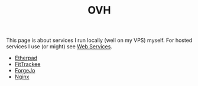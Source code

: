 :PROPERTIES:
:ID:       e1dcf5fc-2125-455d-b800-d3f1b318c8c9
:mtime:    20250314091139 20230917083313
:ctime:    20230917083313
:END:
#+TITLE: OVH
#+TILETAGS: :linux:vps:

This page is about services I run locally (well on my VPS) myself. For hosted services I use (or might) see [[id:e1eadb76-06e9-4d89-8a5a-f30e5e8ad5e7][Web Services]].

+  [[id:3761aada-6cd3-485a-9b2f-79da7cc5adf3][Etherpad]]
+  [[id:d9c960c2-71b6-45e6-b388-dcd07b9da3e1][FitTrackee]]
+  [[id:736537b3-75e0-4c24-9156-364937e0e8a2][ForgeJo]]
+  [[id:3774439d-af75-453e-b3e9-9d578b6bec46][Nginx]]
